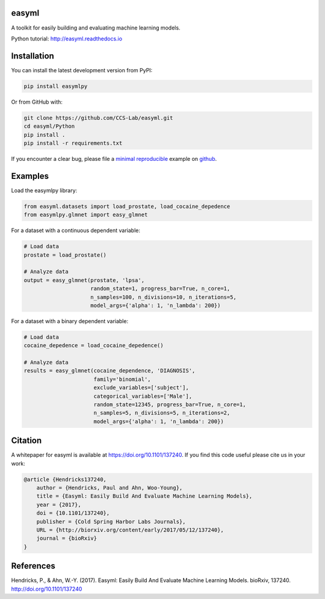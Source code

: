 easyml
------

.. image:: http://www.repostatus.org/badges/latest/active.svg
   :alt: Project Status: Active – The project has reached a stable, usable state and is being actively developed.
   :target: http://www.repostatus.org/#active

.. image:: https://zenodo.org/badge/DOI/10.5281/zenodo.241372.svg
   :target: https://doi.org/10.5281/zenodo.241372

.. image:: https://readthedocs.org/projects/easyml/badge/?version=master
   :target: http://easyml.readthedocs.io/en/master/?badge=master
   :alt: Documentation Status

.. image:: https://travis-ci.org/CCS-Lab/easyml.svg?branch=master
   :target: https://travis-ci.org/CCS-Lab/easyml

A toolkit for easily building and evaluating machine learning models.

Python tutorial: http://easyml.readthedocs.io

Installation
------------

You can install the latest development version from PyPI:

.. code-block::

   pip install easymlpy

Or from GitHub with:

.. code-block::

   git clone https://github.com/CCS-Lab/easyml.git
   cd easyml/Python
   pip install .
   pip install -r requirements.txt

If you encounter a clear bug, please file a `minimal reproducible <http://stackoverflow.com/questions/5963269/how-to-make-a-great-r-reproducible-example>`_ example on `github <https://github.com/CCS-Lab/easyml/issues>`_.

Examples
--------

Load the easymlpy library:

.. code-block:: python

   from easyml.datasets import load_prostate, load_cocaine_depedence
   from easymlpy.glmnet import easy_glmnet

For a dataset with a continuous dependent variable:

.. code-block:: python

   # Load data
   prostate = load_prostate()

   # Analyze data
   output = easy_glmnet(prostate, 'lpsa',
                        random_state=1, progress_bar=True, n_core=1,
                        n_samples=100, n_divisions=10, n_iterations=5,
                        model_args={'alpha': 1, 'n_lambda': 200})

For a dataset with a binary dependent variable:

.. code-block:: python

   # Load data
   cocaine_depedence = load_cocaine_depedence()

   # Analyze data
   results = easy_glmnet(cocaine_dependence, 'DIAGNOSIS',
                         family='binomial',
                         exclude_variables=['subject'],
                         categorical_variables=['Male'],
                         random_state=12345, progress_bar=True, n_core=1,
                         n_samples=5, n_divisions=5, n_iterations=2,
                         model_args={'alpha': 1, 'n_lambda': 200})

Citation
--------

A whitepaper for easyml is available at https://doi.org/10.1101/137240. If you find this code useful please cite us in your work:

.. code-block::

   @article {Hendricks137240,
       author = {Hendricks, Paul and Ahn, Woo-Young},
       title = {Easyml: Easily Build And Evaluate Machine Learning Models},
       year = {2017},
       doi = {10.1101/137240},
       publisher = {Cold Spring Harbor Labs Journals},
       URL = {http://biorxiv.org/content/early/2017/05/12/137240},
       journal = {bioRxiv}
   }

References
----------
Hendricks, P., & Ahn, W.-Y. (2017). Easyml: Easily Build And Evaluate Machine Learning Models. bioRxiv, 137240. http://doi.org/10.1101/137240
